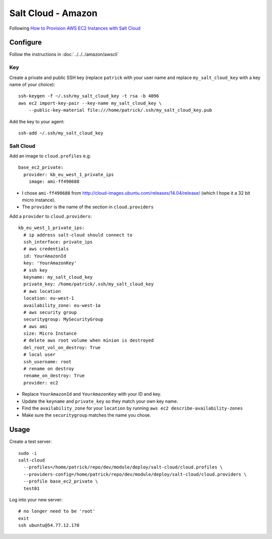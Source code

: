 Salt Cloud - Amazon
*******************

.. highlight:: bash

Following `How to Provision AWS EC2 Instances with Salt Cloud`_

Configure
=========

Follow the instructions in :doc:`../../../amazon/awscli`

Key
---

Create a private and public SSH key (replace ``patrick`` with your user name
and replace ``my_salt_cloud_key`` with a key name of your choice)::

  ssh-keygen -f ~/.ssh/my_salt_cloud_key -t rsa -b 4096
  aws ec2 import-key-pair --key-name my_salt_cloud_key \
      --public-key-material file:///home/patrick/.ssh/my_salt_cloud_key.pub

Add the key to your agent::

  ssh-add ~/.ssh/my_salt_cloud_key

Salt Cloud
----------

Add an image to ``cloud.profiles`` e.g::

  base_ec2_private:
    provider: kb_eu_west_1_private_ips
      image: ami-ff498688

- I chose ``ami-ff498688`` from
  http://cloud-images.ubuntu.com/releases/14.04/release/ (which I hope it a 32
  bit micro instance).
- The ``provider`` is the name of the section in ``cloud.providers``

Add a ``provider`` to ``cloud.providers``::

  kb_eu_west_1_private_ips:
    # ip address salt-cloud should connect to
    ssh_interface: private_ips
    # aws credentials
    id: YourAmazonId
    key: 'YourAmazonKey'
    # ssh key
    keyname: my_salt_cloud_key
    private_key: /home/patrick/.ssh/my_salt_cloud_key
    # aws location
    location: eu-west-1
    availability_zone: eu-west-1a
    # aws security group
    securitygroup: MySecurityGroup
    # aws ami
    size: Micro Instance
    # delete aws root volume when minion is destroyed
    del_root_vol_on_destroy: True
    # local user
    ssh_username: root
    # rename on destroy
    rename_on_destroy: True
    provider: ec2

- Replace ``YourAmazonId`` and ``YourAmazonKey`` with your ID and key.
- Update the ``keyname`` and ``private_key`` so they match your own key name.
- Find the ``availability_zone`` for your ``location`` by running
  ``aws ec2 describe-availability-zones``
- Make sure the ``securitygroup`` matches the name you chose.

Usage
=====

Create a test server::

  sudo -i
  salt-cloud
    --profiles=/home/patrick/repo/dev/module/deploy/salt-cloud/cloud.profiles \
    --providers-config=/home/patrick/repo/dev/module/deploy/salt-cloud/cloud.providers \
    --profile base_ec2_private \
    test01

Log into your new server::

  # no longer need to be 'root'
  exit
  ssh ubuntu@54.77.12.170


.. _`How to Provision AWS EC2 Instances with Salt Cloud`: http://www.linux.com/learn/tutorials/772719-how-to-provision-aws-ec2-instances-with-salt-cloud
